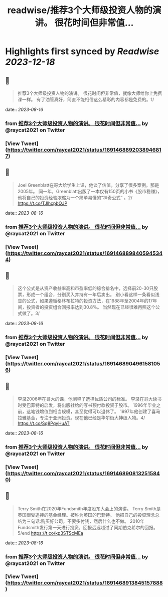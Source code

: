 :PROPERTIES:
:title: readwise/推荐3个大师级投资人物的演讲。 很花时间但非常值...
:END:

:PROPERTIES:
:author: [[raycat2021 on Twitter]]
:full-title: "推荐3个大师级投资人物的演讲。 很花时间但非常值..."
:category: [[tweets]]
:url: https://twitter.com/raycat2021/status/1691468892038946817
:image-url: https://pbs.twimg.com/profile_images/1593960369914933248/IWhkfyKB.jpg
:END:

* Highlights first synced by [[Readwise]] [[2023-12-18]]
** 📌
#+BEGIN_QUOTE
推荐3个大师级投资人物的演讲。
很花时间但非常值，就像大师给你上免费课一样。
有了油管真好，简直不能相信这么精彩的内容都是免费的。1/ 
#+END_QUOTE
    date:: [[2023-08-16]]
*** from _推荐3个大师级投资人物的演讲。 很花时间但非常值..._ by @raycat2021 on Twitter
*** [View Tweet](https://twitter.com/raycat2021/status/1691468892038946817)
** 📌
#+BEGIN_QUOTE
Joel Greenblatt在哥大给学生上课，他谈了估值，分享了很多案例。那是2005年。
同一年，Greenblatt出版了一本仅有150页的小书《股市稳赚》，他将自己的投资经验浓缩为一个简单易懂的“神奇公式” 。2/
https://t.co/TJlhcpbQJP 
#+END_QUOTE
    date:: [[2023-08-16]]
*** from _推荐3个大师级投资人物的演讲。 很花时间但非常值..._ by @raycat2021 on Twitter
*** [View Tweet](https://twitter.com/raycat2021/status/1691468898405945344)
** 📌
#+BEGIN_QUOTE
这个公式是从资产收益率高和市盈率低的综合排名中，选择前20-30只股票，形成一个组合，分别买入并持有一年后卖出。
别小看这样一条看似浅显的公式，如果遵循格林布拉特的投资方法，在1988年至2004年的17年间，投资者的投资组合回报率达到30.8%。
当然现在已经很难再照这个公式做了。3/ 
#+END_QUOTE
    date:: [[2023-08-16]]
*** from _推荐3个大师级投资人物的演讲。 很花时间但非常值..._ by @raycat2021 on Twitter
*** [View Tweet](https://twitter.com/raycat2021/status/1691468904961581056)
** 📌
#+BEGIN_QUOTE
李录2006年在哥大的课，他阐释了选择优质公司的标准。
李录在哥大读书时受巴菲特的启发，将出版社给的写书预付款投资于股市。
1996年毕业之前，这笔钱增值到相当规模，甚至觉得可以退休了。
1997年他创建了喜马拉雅基金，专注于亚洲投资。现在他已经是华尔街大神级人物。4/
https://t.co/Sq8PqyHuAT 
#+END_QUOTE
    date:: [[2023-08-16]]
*** from _推荐3个大师级投资人物的演讲。 很花时间但非常值..._ by @raycat2021 on Twitter
*** [View Tweet](https://twitter.com/raycat2021/status/1691468908132515840)
** 📌
#+BEGIN_QUOTE
Terry Smith在2020年Fundsmith年度股东大会上的演讲。
Terry Smith是英国很受追捧的基金经理。被称为英国的巴菲特。
他把自己的投资理念总结为三句话:购买好公司，不要多付钱，然后什么也不做。
2010年Fundsmith发行第一天进行投资，回报远远超过了同期伯克希尔的回报。5/end
https://t.co/kp3STScMEa 
#+END_QUOTE
    date:: [[2023-08-16]]
*** from _推荐3个大师级投资人物的演讲。 很花时间但非常值..._ by @raycat2021 on Twitter
*** [View Tweet](https://twitter.com/raycat2021/status/1691468913845157888)